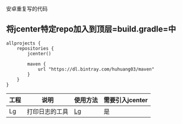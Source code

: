 安卓重复写的代码

** 将jcenter特定repo加入到顶层=build.gradle=中
#+BEGIN_SRC 
allprojects {
    repositories {
        jcenter()

        maven {
            url "https://dl.bintray.com/huhuang03/maven"
        }
    }
}
#+END_SRC

| 工程 | 说明           | 使用方法                                                   | 需要引入jcenter |
|------+----------------+------------------------------------------------------------+-----------------|
| Lg   | 打印日志的工具 | [[https://github.com/huhuang03/anlib/tree/master/log][Lg]] | 是              |
